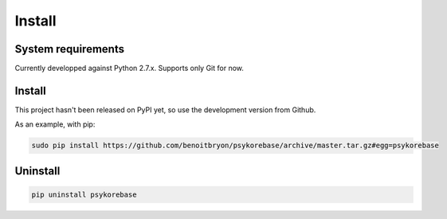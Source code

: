 #######
Install
#######

*******************
System requirements
*******************

Currently developped against Python 2.7.x.
Supports only Git for now.


*******
Install
*******

This project hasn't been released on PyPI yet, so use the development version
from Github.

As an example, with pip:

.. code-block:: sh

   sudo pip install https://github.com/benoitbryon/psykorebase/archive/master.tar.gz#egg=psykorebase


*********
Uninstall
*********

.. code-block:: sh

   pip uninstall psykorebase

